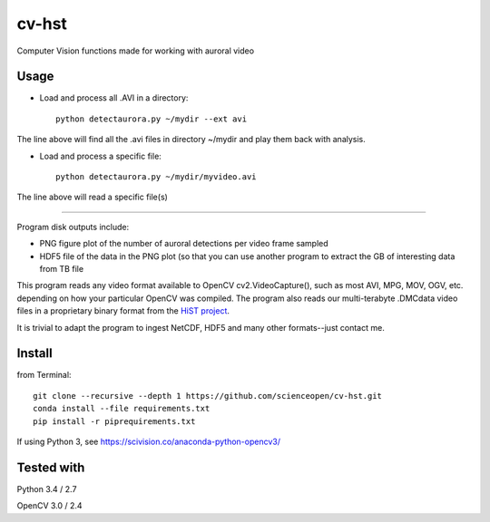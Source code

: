 ======
cv-hst
======
Computer Vision functions made for working with auroral video

Usage
------
* Load and process all .AVI in a directory::

    python detectaurora.py ~/mydir --ext avi

The line above will find all the .avi files in directory ~/mydir and play them back with analysis.

* Load and process a specific file::

    python detectaurora.py ~/mydir/myvideo.avi

The line above will read a specific file(s)

-------------

Program disk outputs include:

* PNG figure plot of the number of auroral detections per video frame sampled
* HDF5 file of the data in the PNG plot (so that you can use another program to extract the GB of interesting data from TB file

This program reads any video format available to OpenCV cv2.VideoCapture(), such as most AVI, MPG, MOV, OGV, etc. depending on how your particular OpenCV was compiled.
The program also reads our multi-terabyte .DMCdata video files in a proprietary binary format from the `HiST project <https://github.com/scienceopen/hist-feasibility>`_.

It is trivial to adapt the program to ingest NetCDF, HDF5 and many other formats--just contact me.

Install
---------------
from Terminal::

  git clone --recursive --depth 1 https://github.com/scienceopen/cv-hst.git
  conda install --file requirements.txt
  pip install -r piprequirements.txt

If using Python 3, see https://scivision.co/anaconda-python-opencv3/

Tested with
------------
Python 3.4 / 2.7

OpenCV 3.0 / 2.4
